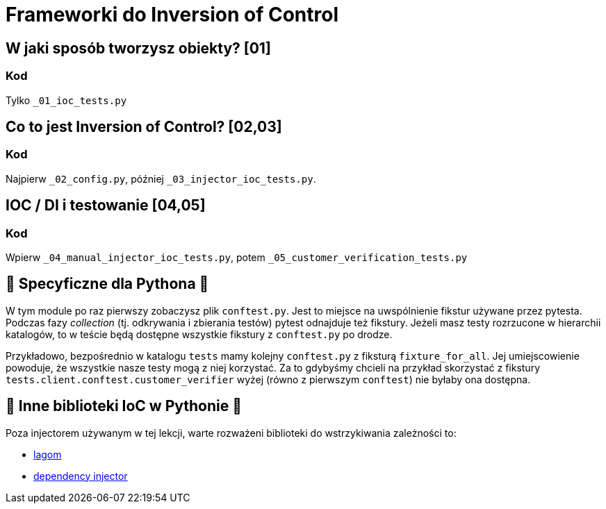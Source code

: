 = Frameworki do Inversion of Control

== W jaki sposób tworzysz obiekty? [01]

=== Kod

Tylko `_01_ioc_tests.py`

== Co to jest Inversion of Control? [02,03]

=== Kod

Najpierw `_02_config.py`, później `_03_injector_ioc_tests.py`.

== IOC / DI i testowanie [04,05]

=== Kod

Wpierw `_04_manual_injector_ioc_tests.py`, potem `_05_customer_verification_tests.py`

== 🐍 Specyficzne dla Pythona 🐍

W tym module po raz pierwszy zobaczysz plik `conftest.py`. Jest to miejsce na uwspólnienie fikstur używane przez pytesta. Podczas fazy _collection_ (tj. odkrywania i zbierania testów) pytest odnajduje też fikstury. Jeżeli masz testy rozrzucone w hierarchii katalogów, to w teście będą dostępne wszystkie fikstury z `conftest.py` po drodze.

Przykładowo, bezpośrednio w katalogu `tests` mamy kolejny `conftest.py` z fiksturą `fixture_for_all`. Jej umiejscowienie powoduje, że wszystkie nasze testy mogą z niej korzystać. Za to gdybyśmy chcieli na przykład skorzystać z fikstury `tests.client.conftest.customer_verifier` wyżej (równo z pierwszym `conftest`) nie byłaby ona dostępna.

== 🐍 Inne biblioteki IoC w Pythonie 🐍
Poza injectorem używanym w tej lekcji, warte rozważeni biblioteki do wstrzykiwania zależności to:

- https://lagom-di.readthedocs.io/en/latest/[lagom]
- https://python-dependency-injector.ets-labs.org/[dependency injector]
